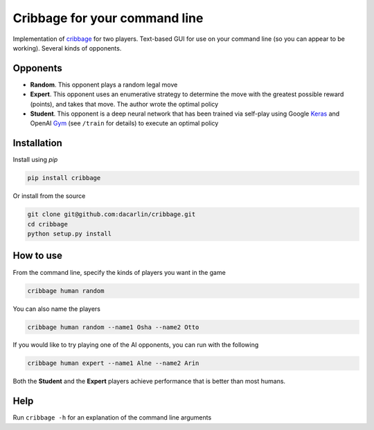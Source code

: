 Cribbage for your command line
============================== 

Implementation of cribbage_ for two players. Text-based GUI for use on your 
command line (so you can appear to be working). Several kinds of opponents. 

.. _cribbage: https://www.pagat.com/adders/crib6.html

Opponents
---------

- **Random**. This opponent plays a random legal move

- **Expert**. This opponent uses an enumerative strategy to determine the move
  with the greatest possible reward (points), and takes that move. The author
  wrote the optimal policy 

- **Student**. This opponent is a deep neural network that has been trained 
  via self-play using Google Keras_ and OpenAI Gym_ (see ``/train`` for details)
  to execute an optimal policy 

.. _Keras: https://keras.io
.. _Gym: https://gym.openai.com

Installation 
------------

Install using `pip`

.. code-block:: python 

	pip install cribbage 


Or install from the source 

.. code-block:: python

	git clone git@github.com:dacarlin/cribbage.git
	cd cribbage 
	python setup.py install 


How to use 
----------

From the command line, specify the kinds of players you want in the game 

.. code-block:: bash 

	cribbage human random 


You can also name the players  

.. code-block:: bash

	cribbage human random --name1 Osha --name2 Otto


If you would like to try playing one of the AI opponents, you can run with the
following

.. code-block:: bash

	cribbage human expert --name1 Alne --name2 Arin

Both the **Student** and the **Expert** players achieve performance that is 
better than most humans.   

Help
---- 

Run ``cribbage -h`` for an explanation of the command line arguments 
